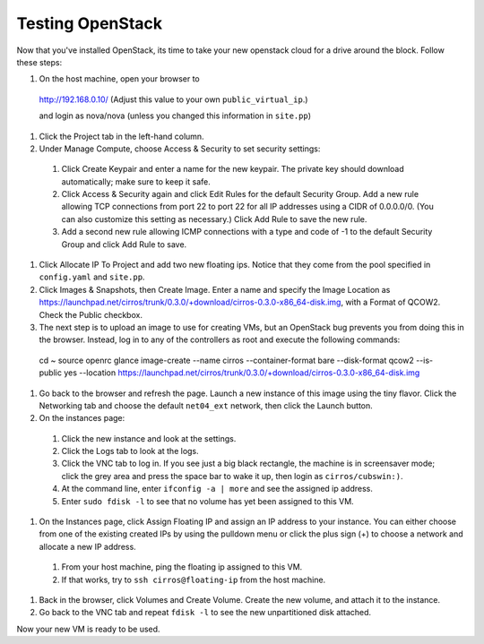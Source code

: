 Testing OpenStack
-----------------

Now that you've installed OpenStack, its time to take your new openstack cloud for a drive around the block. Follow these steps:

#. On the host machine, open your browser to

 http://192.168.0.10/  (Adjust this value to your own ``public_virtual_ip``.)

 and login as nova/nova (unless you changed this information in ``site.pp``)

#. Click the Project tab in the left-hand column.

#. Under Manage Compute, choose Access & Security to set security settings:

  #. Click Create Keypair and enter a name for the new keypair.  The private key should download automatically; make sure to keep it safe.
  #. Click Access & Security again and click Edit Rules for the default Security Group.  Add a new rule allowing TCP connections from port 22 to port 22 for all IP addresses using a CIDR of 0.0.0.0/0.  (You can also customize this setting as necessary.)  Click Add Rule to save the new rule.
  #. Add a second new rule allowing ICMP connections with a type and code of -1 to the default Security Group and click Add Rule to save.

#. Click Allocate IP To Project and add two new floating ips.  Notice that they come from the pool specified in ``config.yaml`` and ``site.pp``.


#.  Click Images & Snapshots, then Create Image.  Enter a name and specify the Image Location as https://launchpad.net/cirros/trunk/0.3.0/+download/cirros-0.3.0-x86_64-disk.img, with a Format of QCOW2.  Check the Public checkbox.

#. The next step is to upload an image to use for creating VMs, but an OpenStack bug prevents you from doing this in the browser. Instead, log in to any of the controllers as root and execute the following commands::

  cd ~
  source openrc
  glance image-create --name cirros --container-format bare --disk-format qcow2 --is-public yes --location https://launchpad.net/cirros/trunk/0.3.0/+download/cirros-0.3.0-x86_64-disk.img

#. Go back to the browser and refresh the page.  Launch a new instance of this image
   using the tiny flavor.  Click the Networking tab and choose the default ``net04_ext`` network, then click the Launch button.

#. On the instances page:

  #. Click the new instance and look at the settings.
  #. Click the Logs tab to look at the logs.
  #. Click the VNC tab to log in. If you see just a big black rectangle, the machine is in screensaver mode; click the grey area and press the space bar to wake it up, then login as ``cirros/cubswin:)``.
  #. At the command line, enter ``ifconfig -a | more`` and see the assigned ip address.
  #. Enter ``sudo fdisk -l`` to see that no volume has yet been assigned to this VM.

#. On the Instances page, click Assign Floating IP and assign an IP address to your instance.  You can either choose from one of the existing created IPs by using the pulldown menu or click the plus sign (+) to choose a network and allocate a new IP address.
  #. From your host machine, ping the floating ip assigned to this VM.
  #. If that works, try to ``ssh cirros@floating-ip`` from the host machine.

#. Back in the browser, click Volumes and Create Volume.  Create the new volume, and attach it to the instance.
#. Go back to the VNC tab and repeat ``fdisk -l`` to see the new unpartitioned disk attached.

Now your new VM is ready to be used.